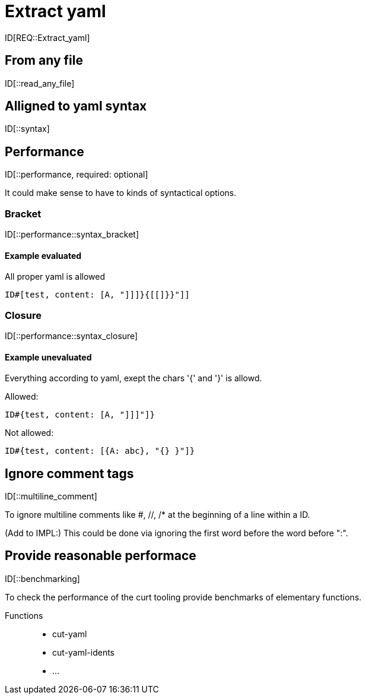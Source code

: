 = Extract yaml

ID[REQ::Extract_yaml]

== From any file

ID[::read_any_file]

== Alligned to yaml syntax

ID[::syntax]

== Performance

ID[::performance, required: optional]

It could make sense to have to kinds of syntactical options.

=== Bracket

ID[::performance::syntax_bracket]

==== Example evaluated

All proper yaml is allowed

```
ID#[test, content: [A, "]]]}{[[]}}"]]
```

=== Closure

ID[::performance::syntax_closure]


==== Example unevaluated

Everything according to yaml, exept the chars '{' and '}' is allowd.

Allowed:

```
ID#{test, content: [A, "]]]"]}
```

Not allowed:

```
ID#{test, content: [{A: abc}, "{} }"]}
```


== Ignore comment tags

ID[::multiline_comment]

To ignore multiline comments like #, //, /* at the beginning of a line within a ID.

(Add to IMPL:)
This could be done via ignoring the first word before the word before ":".

== Provide reasonable performace

ID[::benchmarking]

To check the performance of the curt tooling provide benchmarks of elementary functions.

Functions::
- cut-yaml
- cut-yaml-idents
- ...
